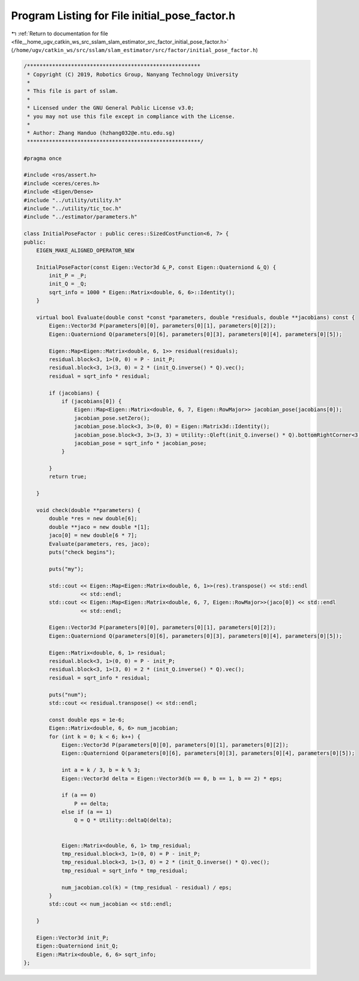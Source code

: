 
.. _program_listing_file__home_ugv_catkin_ws_src_sslam_slam_estimator_src_factor_initial_pose_factor.h:

Program Listing for File initial_pose_factor.h
==============================================

|exhale_lsh| :ref:`Return to documentation for file <file__home_ugv_catkin_ws_src_sslam_slam_estimator_src_factor_initial_pose_factor.h>` (``/home/ugv/catkin_ws/src/sslam/slam_estimator/src/factor/initial_pose_factor.h``)

.. |exhale_lsh| unicode:: U+021B0 .. UPWARDS ARROW WITH TIP LEFTWARDS

.. code-block:: cpp

   /*******************************************************
    * Copyright (C) 2019, Robotics Group, Nanyang Technology University
    * 
    * This file is part of sslam.
    *
    * Licensed under the GNU General Public License v3.0;
    * you may not use this file except in compliance with the License.
    *
    * Author: Zhang Handuo (hzhang032@e.ntu.edu.sg)
    *******************************************************/
   
   #pragma once
   
   #include <ros/assert.h>
   #include <ceres/ceres.h>
   #include <Eigen/Dense>
   #include "../utility/utility.h"
   #include "../utility/tic_toc.h"
   #include "../estimator/parameters.h"
   
   class InitialPoseFactor : public ceres::SizedCostFunction<6, 7> {
   public:
       EIGEN_MAKE_ALIGNED_OPERATOR_NEW
   
       InitialPoseFactor(const Eigen::Vector3d &_P, const Eigen::Quaterniond &_Q) {
           init_P = _P;
           init_Q = _Q;
           sqrt_info = 1000 * Eigen::Matrix<double, 6, 6>::Identity();
       }
   
       virtual bool Evaluate(double const *const *parameters, double *residuals, double **jacobians) const {
           Eigen::Vector3d P(parameters[0][0], parameters[0][1], parameters[0][2]);
           Eigen::Quaterniond Q(parameters[0][6], parameters[0][3], parameters[0][4], parameters[0][5]);
   
           Eigen::Map<Eigen::Matrix<double, 6, 1>> residual(residuals);
           residual.block<3, 1>(0, 0) = P - init_P;
           residual.block<3, 1>(3, 0) = 2 * (init_Q.inverse() * Q).vec();
           residual = sqrt_info * residual;
   
           if (jacobians) {
               if (jacobians[0]) {
                   Eigen::Map<Eigen::Matrix<double, 6, 7, Eigen::RowMajor>> jacobian_pose(jacobians[0]);
                   jacobian_pose.setZero();
                   jacobian_pose.block<3, 3>(0, 0) = Eigen::Matrix3d::Identity();
                   jacobian_pose.block<3, 3>(3, 3) = Utility::Qleft(init_Q.inverse() * Q).bottomRightCorner<3, 3>();
                   jacobian_pose = sqrt_info * jacobian_pose;
               }
   
           }
           return true;
   
       }
   
       void check(double **parameters) {
           double *res = new double[6];
           double **jaco = new double *[1];
           jaco[0] = new double[6 * 7];
           Evaluate(parameters, res, jaco);
           puts("check begins");
   
           puts("my");
   
           std::cout << Eigen::Map<Eigen::Matrix<double, 6, 1>>(res).transpose() << std::endl
                     << std::endl;
           std::cout << Eigen::Map<Eigen::Matrix<double, 6, 7, Eigen::RowMajor>>(jaco[0]) << std::endl
                     << std::endl;
   
           Eigen::Vector3d P(parameters[0][0], parameters[0][1], parameters[0][2]);
           Eigen::Quaterniond Q(parameters[0][6], parameters[0][3], parameters[0][4], parameters[0][5]);
   
           Eigen::Matrix<double, 6, 1> residual;
           residual.block<3, 1>(0, 0) = P - init_P;
           residual.block<3, 1>(3, 0) = 2 * (init_Q.inverse() * Q).vec();
           residual = sqrt_info * residual;
   
           puts("num");
           std::cout << residual.transpose() << std::endl;
   
           const double eps = 1e-6;
           Eigen::Matrix<double, 6, 6> num_jacobian;
           for (int k = 0; k < 6; k++) {
               Eigen::Vector3d P(parameters[0][0], parameters[0][1], parameters[0][2]);
               Eigen::Quaterniond Q(parameters[0][6], parameters[0][3], parameters[0][4], parameters[0][5]);
   
               int a = k / 3, b = k % 3;
               Eigen::Vector3d delta = Eigen::Vector3d(b == 0, b == 1, b == 2) * eps;
   
               if (a == 0)
                   P += delta;
               else if (a == 1)
                   Q = Q * Utility::deltaQ(delta);
   
   
               Eigen::Matrix<double, 6, 1> tmp_residual;
               tmp_residual.block<3, 1>(0, 0) = P - init_P;
               tmp_residual.block<3, 1>(3, 0) = 2 * (init_Q.inverse() * Q).vec();
               tmp_residual = sqrt_info * tmp_residual;
   
               num_jacobian.col(k) = (tmp_residual - residual) / eps;
           }
           std::cout << num_jacobian << std::endl;
   
       }
   
       Eigen::Vector3d init_P;
       Eigen::Quaterniond init_Q;
       Eigen::Matrix<double, 6, 6> sqrt_info;
   };
